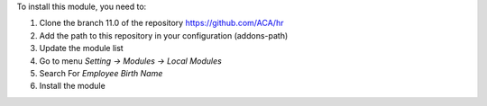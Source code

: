 To install this module, you need to:

1.  Clone the branch 11.0 of the repository https://github.com/ACA/hr
2.  Add the path to this repository in your configuration (addons-path)
3.  Update the module list
4.  Go to menu *Setting -> Modules -> Local Modules*
5.  Search For *Employee Birth Name*
6.  Install the module
